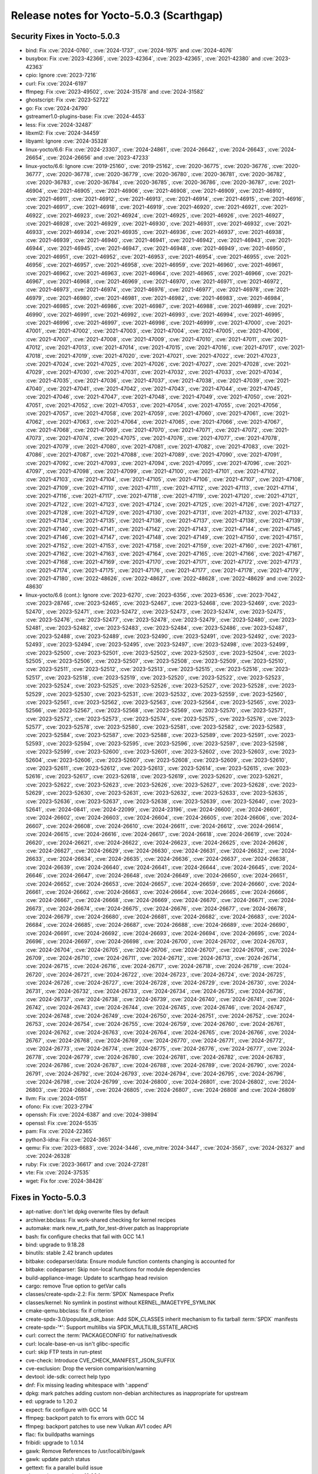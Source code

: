 .. SPDX-License-Identifier: CC-BY-SA-2.0-UK

Release notes for Yocto-5.0.3 (Scarthgap)
-----------------------------------------

Security Fixes in Yocto-5.0.3
~~~~~~~~~~~~~~~~~~~~~~~~~~~~~

-  bind: Fix :cve:`2024-0760`, :cve:`2024-1737`, :cve:`2024-1975` and :cve:`2024-4076`
-  busybox: Fix :cve:`2023-42366`, :cve:`2023-42364`, :cve:`2023-42365`, :cve:`2021-42380` and :cve:`2023-42363`
-  cpio: Ignore :cve:`2023-7216`
-  curl: Fix :cve:`2024-6197`
-  ffmpeg: Fix :cve:`2023-49502`, :cve:`2024-31578` and :cve:`2024-31582`
-  ghostscript: Fix :cve:`2023-52722`
-  go: Fix :cve:`2024-24790`
-  gstreamer1.0-plugins-base: Fix :cve:`2024-4453`
-  less: Fix :cve:`2024-32487`
-  libxml2: Fix :cve:`2024-34459`
-  libyaml: Ignore :cve:`2024-35328`
-  linux-yocto/6.6: Fix :cve:`2024-23307`, :cve:`2024-24861`, :cve:`2024-26642`, :cve:`2024-26643`, :cve:`2024-26654`, :cve:`2024-26656` and :cve:`2023-47233`
-  linux-yocto/6.6: Ignore :cve:`2019-25160`, :cve:`2019-25162`, :cve:`2020-36775`, :cve:`2020-36776`, :cve:`2020-36777`, :cve:`2020-36778`, :cve:`2020-36779`, :cve:`2020-36780`, :cve:`2020-36781`, :cve:`2020-36782`, :cve:`2020-36783`, :cve:`2020-36784`, :cve:`2020-36785`, :cve:`2020-36786`, :cve:`2020-36787`, :cve:`2021-46904`, :cve:`2021-46905`, :cve:`2021-46906`, :cve:`2021-46908`, :cve:`2021-46909`, :cve:`2021-46910`, :cve:`2021-46911`, :cve:`2021-46912`, :cve:`2021-46913`, :cve:`2021-46914`, :cve:`2021-46915`, :cve:`2021-46916`, :cve:`2021-46917`, :cve:`2021-46918`, :cve:`2021-46919`, :cve:`2021-46920`, :cve:`2021-46921`, :cve:`2021-46922`, :cve:`2021-46923`, :cve:`2021-46924`, :cve:`2021-46925`, :cve:`2021-46926`, :cve:`2021-46927`, :cve:`2021-46928`, :cve:`2021-46929`, :cve:`2021-46930`, :cve:`2021-46931`, :cve:`2021-46932`, :cve:`2021-46933`, :cve:`2021-46934`, :cve:`2021-46935`, :cve:`2021-46936`, :cve:`2021-46937`, :cve:`2021-46938`, :cve:`2021-46939`, :cve:`2021-46940`, :cve:`2021-46941`, :cve:`2021-46942`, :cve:`2021-46943`, :cve:`2021-46944`, :cve:`2021-46945`, :cve:`2021-46947`, :cve:`2021-46948`, :cve:`2021-46949`, :cve:`2021-46950`, :cve:`2021-46951`, :cve:`2021-46952`, :cve:`2021-46953`, :cve:`2021-46954`, :cve:`2021-46955`, :cve:`2021-46956`, :cve:`2021-46957`, :cve:`2021-46958`, :cve:`2021-46959`, :cve:`2021-46960`, :cve:`2021-46961`, :cve:`2021-46962`, :cve:`2021-46963`, :cve:`2021-46964`, :cve:`2021-46965`, :cve:`2021-46966`, :cve:`2021-46967`, :cve:`2021-46968`, :cve:`2021-46969`, :cve:`2021-46970`, :cve:`2021-46971`, :cve:`2021-46972`, :cve:`2021-46973`, :cve:`2021-46974`, :cve:`2021-46976`, :cve:`2021-46977`, :cve:`2021-46978`, :cve:`2021-46979`, :cve:`2021-46980`, :cve:`2021-46981`, :cve:`2021-46982`, :cve:`2021-46983`, :cve:`2021-46984`, :cve:`2021-46985`, :cve:`2021-46986`, :cve:`2021-46987`, :cve:`2021-46988`, :cve:`2021-46989`, :cve:`2021-46990`, :cve:`2021-46991`, :cve:`2021-46992`, :cve:`2021-46993`, :cve:`2021-46994`, :cve:`2021-46995`, :cve:`2021-46996`, :cve:`2021-46997`, :cve:`2021-46998`, :cve:`2021-46999`, :cve:`2021-47000`, :cve:`2021-47001`, :cve:`2021-47002`, :cve:`2021-47003`, :cve:`2021-47004`, :cve:`2021-47005`, :cve:`2021-47006`, :cve:`2021-47007`, :cve:`2021-47008`, :cve:`2021-47009`, :cve:`2021-47010`, :cve:`2021-47011`, :cve:`2021-47012`, :cve:`2021-47013`, :cve:`2021-47014`, :cve:`2021-47015`, :cve:`2021-47016`, :cve:`2021-47017`, :cve:`2021-47018`, :cve:`2021-47019`, :cve:`2021-47020`, :cve:`2021-47021`, :cve:`2021-47022`, :cve:`2021-47023`, :cve:`2021-47024`, :cve:`2021-47025`, :cve:`2021-47026`, :cve:`2021-47027`, :cve:`2021-47028`, :cve:`2021-47029`, :cve:`2021-47030`, :cve:`2021-47031`, :cve:`2021-47032`, :cve:`2021-47033`, :cve:`2021-47034`, :cve:`2021-47035`, :cve:`2021-47036`, :cve:`2021-47037`, :cve:`2021-47038`, :cve:`2021-47039`, :cve:`2021-47040`, :cve:`2021-47041`, :cve:`2021-47042`, :cve:`2021-47043`, :cve:`2021-47044`, :cve:`2021-47045`, :cve:`2021-47046`, :cve:`2021-47047`, :cve:`2021-47048`, :cve:`2021-47049`, :cve:`2021-47050`, :cve:`2021-47051`, :cve:`2021-47052`, :cve:`2021-47053`, :cve:`2021-47054`, :cve:`2021-47055`, :cve:`2021-47056`, :cve:`2021-47057`, :cve:`2021-47058`, :cve:`2021-47059`, :cve:`2021-47060`, :cve:`2021-47061`, :cve:`2021-47062`, :cve:`2021-47063`, :cve:`2021-47064`, :cve:`2021-47065`, :cve:`2021-47066`, :cve:`2021-47067`, :cve:`2021-47068`, :cve:`2021-47069`, :cve:`2021-47070`, :cve:`2021-47071`, :cve:`2021-47072`, :cve:`2021-47073`, :cve:`2021-47074`, :cve:`2021-47075`, :cve:`2021-47076`, :cve:`2021-47077`, :cve:`2021-47078`, :cve:`2021-47079`, :cve:`2021-47080`, :cve:`2021-47081`, :cve:`2021-47082`, :cve:`2021-47083`, :cve:`2021-47086`, :cve:`2021-47087`, :cve:`2021-47088`, :cve:`2021-47089`, :cve:`2021-47090`, :cve:`2021-47091`, :cve:`2021-47092`, :cve:`2021-47093`, :cve:`2021-47094`, :cve:`2021-47095`, :cve:`2021-47096`, :cve:`2021-47097`, :cve:`2021-47098`, :cve:`2021-47099`, :cve:`2021-47100`, :cve:`2021-47101`, :cve:`2021-47102`, :cve:`2021-47103`, :cve:`2021-47104`, :cve:`2021-47105`, :cve:`2021-47106`, :cve:`2021-47107`, :cve:`2021-47108`, :cve:`2021-47109`, :cve:`2021-47110`, :cve:`2021-47111`, :cve:`2021-47112`, :cve:`2021-47113`, :cve:`2021-47114`, :cve:`2021-47116`, :cve:`2021-47117`, :cve:`2021-47118`, :cve:`2021-47119`, :cve:`2021-47120`, :cve:`2021-47121`, :cve:`2021-47122`, :cve:`2021-47123`, :cve:`2021-47124`, :cve:`2021-47125`, :cve:`2021-47126`, :cve:`2021-47127`, :cve:`2021-47128`, :cve:`2021-47129`, :cve:`2021-47130`, :cve:`2021-47131`, :cve:`2021-47132`, :cve:`2021-47133`, :cve:`2021-47134`, :cve:`2021-47135`, :cve:`2021-47136`, :cve:`2021-47137`, :cve:`2021-47138`, :cve:`2021-47139`, :cve:`2021-47140`, :cve:`2021-47141`, :cve:`2021-47142`, :cve:`2021-47143`, :cve:`2021-47144`, :cve:`2021-47145`, :cve:`2021-47146`, :cve:`2021-47147`, :cve:`2021-47148`, :cve:`2021-47149`, :cve:`2021-47150`, :cve:`2021-47151`, :cve:`2021-47152`, :cve:`2021-47153`, :cve:`2021-47158`, :cve:`2021-47159`, :cve:`2021-47160`, :cve:`2021-47161`, :cve:`2021-47162`, :cve:`2021-47163`, :cve:`2021-47164`, :cve:`2021-47165`, :cve:`2021-47166`, :cve:`2021-47167`, :cve:`2021-47168`, :cve:`2021-47169`, :cve:`2021-47170`, :cve:`2021-47171`, :cve:`2021-47172`, :cve:`2021-47173`, :cve:`2021-47174`, :cve:`2021-47175`, :cve:`2021-47176`, :cve:`2021-47177`, :cve:`2021-47178`, :cve:`2021-47179`, :cve:`2021-47180`, :cve:`2022-48626`, :cve:`2022-48627`, :cve:`2022-48628`, :cve:`2022-48629` and :cve:`2022-48630`
-  linux-yocto/6.6 (cont.): Ignore :cve:`2023-6270`, :cve:`2023-6356`, :cve:`2023-6536`, :cve:`2023-7042`, :cve:`2023-28746`, :cve:`2023-52465`, :cve:`2023-52467`, :cve:`2023-52468`, :cve:`2023-52469`, :cve:`2023-52470`, :cve:`2023-52471`, :cve:`2023-52472`, :cve:`2023-52473`, :cve:`2023-52474`, :cve:`2023-52475`, :cve:`2023-52476`, :cve:`2023-52477`, :cve:`2023-52478`, :cve:`2023-52479`, :cve:`2023-52480`, :cve:`2023-52481`, :cve:`2023-52482`, :cve:`2023-52483`, :cve:`2023-52484`, :cve:`2023-52486`, :cve:`2023-52487`, :cve:`2023-52488`, :cve:`2023-52489`, :cve:`2023-52490`, :cve:`2023-52491`, :cve:`2023-52492`, :cve:`2023-52493`, :cve:`2023-52494`, :cve:`2023-52495`, :cve:`2023-52497`, :cve:`2023-52498`, :cve:`2023-52499`, :cve:`2023-52500`, :cve:`2023-52501`, :cve:`2023-52502`, :cve:`2023-52503`, :cve:`2023-52504`, :cve:`2023-52505`, :cve:`2023-52506`, :cve:`2023-52507`, :cve:`2023-52508`, :cve:`2023-52509`, :cve:`2023-52510`, :cve:`2023-52511`, :cve:`2023-52512`, :cve:`2023-52513`, :cve:`2023-52515`, :cve:`2023-52516`, :cve:`2023-52517`, :cve:`2023-52518`, :cve:`2023-52519`, :cve:`2023-52520`, :cve:`2023-52522`, :cve:`2023-52523`, :cve:`2023-52524`, :cve:`2023-52525`, :cve:`2023-52526`, :cve:`2023-52527`, :cve:`2023-52528`, :cve:`2023-52529`, :cve:`2023-52530`, :cve:`2023-52531`, :cve:`2023-52532`, :cve:`2023-52559`, :cve:`2023-52560`, :cve:`2023-52561`, :cve:`2023-52562`, :cve:`2023-52563`, :cve:`2023-52564`, :cve:`2023-52565`, :cve:`2023-52566`, :cve:`2023-52567`, :cve:`2023-52568`, :cve:`2023-52569`, :cve:`2023-52570`, :cve:`2023-52571`, :cve:`2023-52572`, :cve:`2023-52573`, :cve:`2023-52574`, :cve:`2023-52575`, :cve:`2023-52576`, :cve:`2023-52577`, :cve:`2023-52578`, :cve:`2023-52580`, :cve:`2023-52581`, :cve:`2023-52582`, :cve:`2023-52583`, :cve:`2023-52584`, :cve:`2023-52587`, :cve:`2023-52588`, :cve:`2023-52589`, :cve:`2023-52591`, :cve:`2023-52593`, :cve:`2023-52594`, :cve:`2023-52595`, :cve:`2023-52596`, :cve:`2023-52597`, :cve:`2023-52598`, :cve:`2023-52599`, :cve:`2023-52600`, :cve:`2023-52601`, :cve:`2023-52602`, :cve:`2023-52603`, :cve:`2023-52604`, :cve:`2023-52606`, :cve:`2023-52607`, :cve:`2023-52608`, :cve:`2023-52609`, :cve:`2023-52610`, :cve:`2023-52611`, :cve:`2023-52612`, :cve:`2023-52613`, :cve:`2023-52614`, :cve:`2023-52615`, :cve:`2023-52616`, :cve:`2023-52617`, :cve:`2023-52618`, :cve:`2023-52619`, :cve:`2023-52620`, :cve:`2023-52621`, :cve:`2023-52622`, :cve:`2023-52623`, :cve:`2023-52626`, :cve:`2023-52627`, :cve:`2023-52628`, :cve:`2023-52629`, :cve:`2023-52630`, :cve:`2023-52631`, :cve:`2023-52632`, :cve:`2023-52633`, :cve:`2023-52635`, :cve:`2023-52636`, :cve:`2023-52637`, :cve:`2023-52638`, :cve:`2023-52639`, :cve:`2023-52640`, :cve:`2023-52641`, :cve:`2024-0841`, :cve:`2024-22099`, :cve:`2024-23196`, :cve:`2024-26600`, :cve:`2024-26601`, :cve:`2024-26602`, :cve:`2024-26603`, :cve:`2024-26604`, :cve:`2024-26605`, :cve:`2024-26606`, :cve:`2024-26607`, :cve:`2024-26608`, :cve:`2024-26610`, :cve:`2024-26611`, :cve:`2024-26612`, :cve:`2024-26614`, :cve:`2024-26615`, :cve:`2024-26616`, :cve:`2024-26617`, :cve:`2024-26618`, :cve:`2024-26619`, :cve:`2024-26620`, :cve:`2024-26621`, :cve:`2024-26622`, :cve:`2024-26623`, :cve:`2024-26625`, :cve:`2024-26626`, :cve:`2024-26627`, :cve:`2024-26629`, :cve:`2024-26630`, :cve:`2024-26631`, :cve:`2024-26632`, :cve:`2024-26633`, :cve:`2024-26634`, :cve:`2024-26635`, :cve:`2024-26636`, :cve:`2024-26637`, :cve:`2024-26638`, :cve:`2024-26639`, :cve:`2024-26640`, :cve:`2024-26641`, :cve:`2024-26644`, :cve:`2024-26645`, :cve:`2024-26646`, :cve:`2024-26647`, :cve:`2024-26648`, :cve:`2024-26649`, :cve:`2024-26650`, :cve:`2024-26651`, :cve:`2024-26652`, :cve:`2024-26653`, :cve:`2024-26657`, :cve:`2024-26659`, :cve:`2024-26660`, :cve:`2024-26661`, :cve:`2024-26662`, :cve:`2024-26663`, :cve:`2024-26664`, :cve:`2024-26665`, :cve:`2024-26666`, :cve:`2024-26667`, :cve:`2024-26668`, :cve:`2024-26669`, :cve:`2024-26670`, :cve:`2024-26671`, :cve:`2024-26673`, :cve:`2024-26674`, :cve:`2024-26675`, :cve:`2024-26676`, :cve:`2024-26677`, :cve:`2024-26678`, :cve:`2024-26679`, :cve:`2024-26680`, :cve:`2024-26681`, :cve:`2024-26682`, :cve:`2024-26683`, :cve:`2024-26684`, :cve:`2024-26685`, :cve:`2024-26687`, :cve:`2024-26688`, :cve:`2024-26689`, :cve:`2024-26690`, :cve:`2024-26691`, :cve:`2024-26692`, :cve:`2024-26693`, :cve:`2024-26694`, :cve:`2024-26695`, :cve:`2024-26696`, :cve:`2024-26697`, :cve:`2024-26698`, :cve:`2024-26700`, :cve:`2024-26702`, :cve:`2024-26703`, :cve:`2024-26704`, :cve:`2024-26705`, :cve:`2024-26706`, :cve:`2024-26707`, :cve:`2024-26708`, :cve:`2024-26709`, :cve:`2024-26710`, :cve:`2024-26711`, :cve:`2024-26712`, :cve:`2024-26713`, :cve:`2024-26714`, :cve:`2024-26715`, :cve:`2024-26716`, :cve:`2024-26717`, :cve:`2024-26718`, :cve:`2024-26719`, :cve:`2024-26720`, :cve:`2024-26721`, :cve:`2024-26722`, :cve:`2024-26723`, :cve:`2024-26724`, :cve:`2024-26725`, :cve:`2024-26726`, :cve:`2024-26727`, :cve:`2024-26728`, :cve:`2024-26729`, :cve:`2024-26730`, :cve:`2024-26731`, :cve:`2024-26732`, :cve:`2024-26733`, :cve:`2024-26734`, :cve:`2024-26735`, :cve:`2024-26736`, :cve:`2024-26737`, :cve:`2024-26738`, :cve:`2024-26739`, :cve:`2024-26740`, :cve:`2024-26741`, :cve:`2024-26742`, :cve:`2024-26743`, :cve:`2024-26744`, :cve:`2024-26745`, :cve:`2024-26746`, :cve:`2024-26747`, :cve:`2024-26748`, :cve:`2024-26749`, :cve:`2024-26750`, :cve:`2024-26751`, :cve:`2024-26752`, :cve:`2024-26753`, :cve:`2024-26754`, :cve:`2024-26755`, :cve:`2024-26759`, :cve:`2024-26760`, :cve:`2024-26761`, :cve:`2024-26762`, :cve:`2024-26763`, :cve:`2024-26764`, :cve:`2024-26765`, :cve:`2024-26766`, :cve:`2024-26767`, :cve:`2024-26768`, :cve:`2024-26769`, :cve:`2024-26770`, :cve:`2024-26771`, :cve:`2024-26772`, :cve:`2024-26773`, :cve:`2024-26774`, :cve:`2024-26775`, :cve:`2024-26776`, :cve:`2024-26777`, :cve:`2024-26778`, :cve:`2024-26779`, :cve:`2024-26780`, :cve:`2024-26781`, :cve:`2024-26782`, :cve:`2024-26783`, :cve:`2024-26786`, :cve:`2024-26787`, :cve:`2024-26788`, :cve:`2024-26789`, :cve:`2024-26790`, :cve:`2024-26791`, :cve:`2024-26792`, :cve:`2024-26793`, :cve:`2024-26794`, :cve:`2024-26795`, :cve:`2024-26796`, :cve:`2024-26798`, :cve:`2024-26799`, :cve:`2024-26800`, :cve:`2024-26801`, :cve:`2024-26802`, :cve:`2024-26803`, :cve:`2024-26804`, :cve:`2024-26805`, :cve:`2024-26807`, :cve:`2024-26808` and :cve:`2024-26809`
-  llvm: Fix :cve:`2024-0151`
-  ofono: Fix :cve:`2023-2794`
-  openssh: Fix :cve:`2024-6387` and :cve:`2024-39894`
-  openssl: Fix :cve:`2024-5535`
-  pam: Fix :cve:`2024-22365`
-  python3-idna: Fix :cve:`2024-3651`
-  qemu: Fix :cve:`2023-6683`, :cve:`2024-3446`, :cve_mitre:`2024-3447`, :cve:`2024-3567`, :cve:`2024-26327` and :cve:`2024-26328`
-  ruby: Fix :cve:`2023-36617` and :cve:`2024-27281`
-  vte: Fix :cve:`2024-37535`
-  wget: Fix for :cve:`2024-38428`


Fixes in Yocto-5.0.3
~~~~~~~~~~~~~~~~~~~~

-  apt-native: don't let dpkg overwrite files by default
-  archiver.bbclass: Fix work-shared checking for kernel recipes
-  automake: mark new_rt_path_for_test-driver.patch as Inappropriate
-  bash: fix configure checks that fail with GCC 14.1
-  bind: upgrade to 9.18.28
-  binutils: stable 2.42 branch updates
-  bitbake: codeparser/data: Ensure module function contents changing is accounted for
-  bitbake: codeparser: Skip non-local functions for module dependencies
-  build-appliance-image: Update to scarthgap head revision
-  cargo: remove True option to getVar calls
-  classes/create-spdx-2.2: Fix :term:`SPDX` Namespace Prefix
-  classes/kernel: No symlink in postinst without KERNEL_IMAGETYPE_SYMLINK
-  cmake-qemu.bbclass: fix if criterion
-  create-spdx-3.0/populate_sdk_base: Add SDK_CLASSES inherit mechanism to fix tarball :term:`SPDX` manifests
-  create-spdx-'*': Support multilibs via SPDX_MULTILIB_SSTATE_ARCHS
-  curl: correct the :term:`PACKAGECONFIG` for native/nativesdk
-  curl: locale-base-en-us isn't glibc-specific
-  curl: skip FTP tests in run-ptest
-  cve-check: Introduce CVE_CHECK_MANIFEST_JSON_SUFFIX
-  cve-exclusion: Drop the version comparision/warning
-  devtool: ide-sdk: correct help typo
-  dnf: Fix missing leading whitespace with ':append'
-  dpkg: mark patches adding custom non-debian architectures as inappropriate for upstream
-  ed: upgrade to 1.20.2
-  expect: fix configure with GCC 14
-  ffmpeg: backport patch to fix errors with GCC 14
-  ffmpeg: backport patches to use new Vulkan AV1 codec API
-  flac: fix buildpaths warnings
-  fribidi: upgrade to 1.0.14
-  gawk: Remove References to /usr/local/bin/gawk
-  gawk: update patch status
-  gettext: fix a parallel build issue
-  ghostscript: upgrade to 10.03.1
-  glib-networking: submit eagain.patch upstream
-  glibc: cleanup old cve status
-  glibc: stable 2.39 branch updates
-  glslang: mark 0001-generate-glslang-pkg-config.patch as Inappropriate
-  go: drop the old 1.4 bootstrap C version
-  go: upgrade to 1.22.5
-  gpgme: move gpgme-tool to own sub-package
-  grub,grub-efi: Remove -mfpmath=sse on x86
-  grub: mark grub-module-explicitly-keeps-symbole-.module_license.patch as a workaround
-  gstreamer1.0: skip another known flaky test
-  gstreamer: upgrade to 1.22.12
-  insane.bbclass: fix `HOST_` variable names
-  insane.bbclass: remove leftover variables and comment
-  insane.bbclass: remove skipping of cross-compiled packages
-  insane: handle dangling symlinks in the libdir QA check
-  iptables: fix memory corruption when parsing nft rules
-  iptables: fix save/restore symlinks with libnftnl :term:`PACKAGECONFIG` enabled
-  iptables: submit 0001-configure-Add-option-to-enable-disable-libnfnetlink.patch upstream
-  kexec-tools: submit 0003-kexec-ARM-Fix-add_buffer_phys_virt-align-issue.patch upstream
-  layer.conf: Add os-release to :term:`SIGGEN_EXCLUDERECIPES_ABISAFE`
-  libacpi: mark patches as inactive-upstream
-  libadwaita: upgrade to 1.5.1
-  libcap-ng-python: upgrade to 0.8.5
-  libcap-ng: upgrade to 0.8.5
-  libmnl: explicitly disable doxygen
-  libnl: change :term:`HOMEPAGE`
-  libpam: fix runtime error in pam_pwhistory moudle
-  libpng: update :term:`SRC_URI`
-  libportal: fix rare build race
-  libstd-rs: set :term:`CVE_PRODUCT` to rust
-  libxcrypt: correct the check for a working libucontext.h
-  libxml2: upgrade to 2.12.8
-  linux-yocto-custom: Fix comment override syntax
-  linux-yocto/6.6: cfg: drop obselete options
-  linux-yocto/6.6: cfg: introduce Intel NPU fragment
-  linux-yocto/6.6: fix AMD boot trace
-  linux-yocto/6.6: fix kselftest failures
-  linux-yocto/6.6: intel configuration changes
-  linux-yocto/6.6: nft: enable veth
-  linux-yocto/6.6: update to v6.6.35
-  linux-yocto: Enable team net driver
-  linuxloader: add -armhf on arm only for :term:`TARGET_FPU` 'hard'
-  llvm: upgrade to 18.1.6
-  maintainers.inc: update self e-mail address
-  maintainers: Drop go-native as recipe removed
-  mesa: Fix missing leading whitespace with ':append'
-  mesa: remove obsolete 0001-meson.build-check-for-all-linux-host_os-combinations.patch
-  mesa: upgrade to 24.0.7
-  meson: don't use deprecated pkgconfig variable
-  migration-guides: add release notes for 4.0.19
-  migration-guides: add release notes for 5.0.2
-  migration-notes: add release notes for 5.0.1
-  mmc-utils: fix URL
-  mobile-broadband-provider-info: upgrade to 20240407
-  multilib.bbclass: replace deprecated e.data with d
-  multilib.conf: remove appending to :term:`PKG_CONFIG_PATH`
-  nasm: upgrade to 2.16.03
-  ncurses: switch to new mirror
-  oeqa/runtime/scp: requires openssh-sftp-server
-  oeqa/runtime: fix race-condition in minidebuginfo test
-  oeqa/runtime: fix regression in minidebuginfo test
-  oeqa/runtime: make minidebuginfo test work with coreutils
-  oeqa/sdk/case: Ensure :term:`DL_DIR` is populated with artefacts if used
-  oeqa/sdk/case: Skip SDK test cases when :term:`TCLIBC` is newlib
-  oeqa/selftest/devtool: Fix for usrmerge in :term:`DISTRO_FEATURES`
-  oeqa/selftest/recipetool: Fix for usrmerge in :term:`DISTRO_FEATURES`
-  openssh: drop rejected patch fixed in 8.6p1 release
-  openssh: systemd notification was implemented upstream
-  openssh: systemd sd-notify patch was rejected upstream
-  orc: upgrade to 0.4.39
-  package.py: Fix static debuginfo split
-  package.py: Fix static library processing
-  pcmanfm: Disable incompatible-pointer-types warning as error
-  perl: submit the rest of determinism.patch upstream
-  pixman: fixing inline failure with -Og
-  poky.conf: bump version for 5.0.3
-  populate_sdk_ext.bbclass: Fix undefined variable error
-  pseudo: Fix to work with glibc 2.40
-  pseudo: Update to include open symlink handling bugfix
-  pseudo: Update to pull in python 3.12+ fix
-  python3-attrs: drop python3-ctypes from :term:`RDEPENDS`
-  python3-bcrypt: drop python3-six from :term:`RDEPENDS`
-  python3-idna: upgrade to 3.7
-  python3-jinja2: upgrade to 3.1.4
-  python3-pyopenssl: drop python3-six from :term:`RDEPENDS`
-  python3-requests: cleanup :term:`RDEPENDS`
-  python3-setuptools: drop python3-2to3 from :term:`RDEPENDS`
-  python3: Treat UID/GID overflow as failure
-  python3: skip test_concurrent_futures/test_deadlock
-  python3: skip test_multiprocessing/test_active_children test
-  python3: submit deterministic_imports.patch upstream as a ticket
-  python3: upgrade to 3.12.4
-  qemu: upgrade to 8.2.3
-  rng-tools: ignore incompatible-pointer-types errors for now
-  rt-tests: rt_bmark.py: fix TypeError
-  rust-cross-canadian: set :term:`CVE_PRODUCT` to rust
-  rust: Add new varaible RUST_ENABLE_EXTRA_TOOLS
-  sanity: Check if tar is gnutar
-  sdk: Fix path length limit to match reserved size
-  selftest-hardlink: Add additional test cases
-  selftest/cases/runtime_test: Exclude centos-9 from virgl tests
-  selftest: add Upstream-Status to .patch files
-  settings-daemon: submit addsoundkeys.patch upstream and update to a revision that has it
-  systemd.bbclass: Clarify error message
-  tcp-wrappers: mark all patches as inactive-upstream
-  tzdata: Add tzdata.zi to tzdata-core package
-  vorbis: mark patch as Inactive-Upstream
-  vulkan-samples: fix do_compile error when -Og enabled
-  watchdog: Set watchdog_module in default config
-  webkitgtk: fix do_compile errors on beaglebone-yocto
-  webkitgtk: fix do_configure error on beaglebone-yocto
-  weston: upgrade to 13.0.1
-  wic/partition.py: Set hash_seed for empty ext partition
-  wic: bootimg-efi: fix error handling
-  wic: engine.py: use raw string for escape sequence
-  wireless-regdb: upgrade to 2024.05.08
-  xserver-xorg: upgrade to 21.1.13
-  xz: Update :term:`LICENSE` variable for xz packages


Known Issues in Yocto-5.0.3
~~~~~~~~~~~~~~~~~~~~~~~~~~~

-  N/A


Contributors to Yocto-5.0.3
~~~~~~~~~~~~~~~~~~~~~~~~~~~

-  Adithya Balakumar
-  Aleksandar Nikolic
-  Alexander Kanavin
-  Antonin Godard
-  Archana Polampalli
-  Ashish Sharma
-  Benjamin Szőke
-  Bruce Ashfield
-  Changqing Li
-  Chen Qi
-  Christian Taedcke
-  Deepthi Hemraj
-  Denys Dmytriyenko
-  Dmitry Baryshkov
-  Emil Kronborg
-  Enrico Jörns
-  Etienne Cordonnier
-  Guðni Már Gilbert
-  Hitendra Prajapati
-  Jonas Gorski
-  Jookia
-  Jose Quaresma
-  Joshua Watt
-  Jörg Sommer
-  Kai Kang
-  Khem Raj
-  Kirill Yatsenko
-  Lee Chee Yang
-  Mark Hatle
-  Markus Volk
-  Martin Jansa
-  Michael Opdenacker
-  Mingli Yu
-  Niko Mauno
-  Patrick Wicki
-  Peter Marko
-  Quentin Schulz
-  Ranjitsinh Rathod
-  Richard Purdie
-  Robert Kovacsics
-  Ross Burton
-  Siddharth Doshi
-  Simone Weiß
-  Soumya Sambu
-  Steve Sakoman
-  Sundeep KOKKONDA
-  Trevor Gamblin
-  Vijay Anusuri
-  Wadim Egorov
-  Wang Mingyu
-  Xiangyu Chen
-  Yi Zhao
-  Yogita Urade
-  Zahir Hussain


Repositories / Downloads for Yocto-5.0.3
~~~~~~~~~~~~~~~~~~~~~~~~~~~~~~~~~~~~~~~~~

poky

-  Repository Location: :yocto_git:`/poky`
-  Branch: :yocto_git:`scarthgap </poky/log/?h=scarthgap>`
-  Tag:  :yocto_git:`yocto-5.0.3 </poky/log/?h=yocto-5.0.3>`
-  Git Revision: :yocto_git:`0b37512fb4b231cc106768e2a7328431009b3b70 </poky/commit/?id=0b37512fb4b231cc106768e2a7328431009b3b70>`
-  Release Artefact: poky-0b37512fb4b231cc106768e2a7328431009b3b70
-  sha: b37fe0b2f6a685ee94b4af55f896cbf52ba69023e10eb21d3e54798ca21ace79
-  Download Locations:
   http://downloads.yoctoproject.org/releases/yocto/yocto-5.0.3/poky-0b37512fb4b231cc106768e2a7328431009b3b70.tar.bz2
   http://mirrors.kernel.org/yocto/yocto/yocto-5.0.3/poky-0b37512fb4b231cc106768e2a7328431009b3b70.tar.bz2

openembedded-core

-  Repository Location: :oe_git:`/openembedded-core`
-  Branch: :oe_git:`scarthgap </openembedded-core/log/?h=scarthgap>`
-  Tag:  :oe_git:`yocto-5.0.3 </openembedded-core/log/?h=yocto-5.0.3>`
-  Git Revision: :oe_git:`236ac1b43308df722a78d3aa20aef065dfae5b2b </openembedded-core/commit/?id=236ac1b43308df722a78d3aa20aef065dfae5b2b>`
-  Release Artefact: oecore-236ac1b43308df722a78d3aa20aef065dfae5b2b
-  sha: 44b89feba9563c2281c8c2f45037dd7c312fb20e8b7d9289b25f0ea0fe1fc2c4
-  Download Locations:
   http://downloads.yoctoproject.org/releases/yocto/yocto-5.0.3/oecore-236ac1b43308df722a78d3aa20aef065dfae5b2b.tar.bz2
   http://mirrors.kernel.org/yocto/yocto/yocto-5.0.3/oecore-236ac1b43308df722a78d3aa20aef065dfae5b2b.tar.bz2

meta-mingw

-  Repository Location: :yocto_git:`/meta-mingw`
-  Branch: :yocto_git:`scarthgap </meta-mingw/log/?h=scarthgap>`
-  Tag:  :yocto_git:`yocto-5.0.3 </meta-mingw/log/?h=yocto-5.0.3>`
-  Git Revision: :yocto_git:`acbba477893ef87388effc4679b7f40ee49fc852 </meta-mingw/commit/?id=acbba477893ef87388effc4679b7f40ee49fc852>`
-  Release Artefact: meta-mingw-acbba477893ef87388effc4679b7f40ee49fc852
-  sha: 3b7c2f475dad5130bace652b150367f587d44b391218b1364a8bbc430b48c54c
-  Download Locations:
   http://downloads.yoctoproject.org/releases/yocto/yocto-5.0.3/meta-mingw-acbba477893ef87388effc4679b7f40ee49fc852.tar.bz2
   http://mirrors.kernel.org/yocto/yocto/yocto-5.0.3/meta-mingw-acbba477893ef87388effc4679b7f40ee49fc852.tar.bz2

bitbake

-  Repository Location: :oe_git:`/bitbake`
-  Branch: :oe_git:`2.8 </bitbake/log/?h=2.8>`
-  Tag:  :oe_git:`yocto-5.0.3 </bitbake/log/?h=yocto-5.0.3>`
-  Git Revision: :oe_git:`11d83170922a2c6b9db1f6e8c23e533526984b2c </bitbake/commit/?id=11d83170922a2c6b9db1f6e8c23e533526984b2c>`
-  Release Artefact: bitbake-11d83170922a2c6b9db1f6e8c23e533526984b2c
-  sha: 9643433748d7ed80d6334124390271929566b3bc076dad0f6e6be1ec6d753b8d
-  Download Locations:
   http://downloads.yoctoproject.org/releases/yocto/yocto-5.0.3/bitbake-11d83170922a2c6b9db1f6e8c23e533526984b2c.tar.bz2
   http://mirrors.kernel.org/yocto/yocto/yocto-5.0.3/bitbake-11d83170922a2c6b9db1f6e8c23e533526984b2c.tar.bz2

yocto-docs

-  Repository Location: :yocto_git:`/yocto-docs`
-  Branch: :yocto_git:`scarthgap </yocto-docs/log/?h=scarthgap>`
-  Tag: :yocto_git:`yocto-5.0.3 </yocto-docs/log/?h=yocto-5.0.3>`
-  Git Revision: :yocto_git:`TBD </yocto-docs/commit/?id=TBD>`


